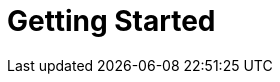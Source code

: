 = Getting Started
:jbake-type: _content_learn_gettingStartedUsingDocker
:jbake-description: Getting Started with jBPM - Using Docker
:page-interpolate: true
:showtitle:

// Empty .adoc jbake /content, using FTL for data processing. Ref: https://github.com/jbake-org/jbake/issues/693